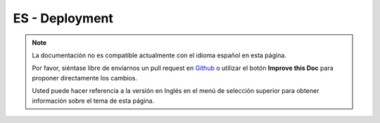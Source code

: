 ES - Deployment
###############

.. note::
    La documentación no es compatible actualmente con el idioma español en esta página.

    Por favor, siéntase libre de enviarnos un pull request en
    `Github <https://github.com/cakephp/docs>`_ o utilizar el botón **Improve this Doc** para proponer directamente los cambios.

    Usted puede hacer referencia a la versión en Inglés en el menú de selección superior
    para obtener información sobre el tema de esta página.

.. meta::
    :title lang=es: Deployment
    :keywords lang=es: stack traces,application extensions,set document,installation documentation,development features,generic error,document root,func,debug,caches,error messages,configuration files,webroot,deployment,cakephp,applications
